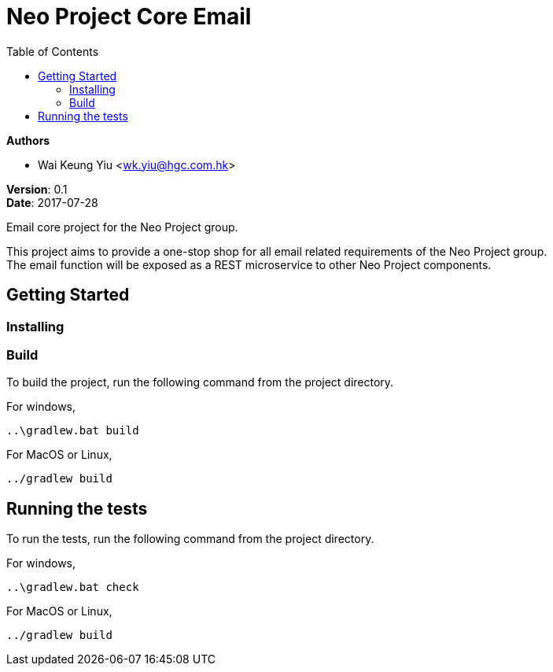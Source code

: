 = Neo Project Core Email
:source-highlighter: highlightjs
:toc:

:hardbreaks:

[.details]
--
*Authors*

* Wai Keung Yiu <wk.yiu@hgc.com.hk>

*Version*: 0.1
*Date*: 2017-07-28
--

:!hardbreaks:

Email core project for the Neo Project group.

This project aims to provide a one-stop shop for all email related requirements of the Neo Project group. +
The email function will be exposed as a REST microservice to other Neo Project components.

== Getting Started

=== Installing

=== Build

To build the project, run the following command from the project directory.

For windows,
[source,dos]
----
..\gradlew.bat build
----

For MacOS or Linux,
[source,shell]
----
../gradlew build
----

== Running the tests

To run the tests, run the following command from the project directory.

For windows,
[source,dos]
----
..\gradlew.bat check
----

For MacOS or Linux,
[source,shell]
----
../gradlew build
----